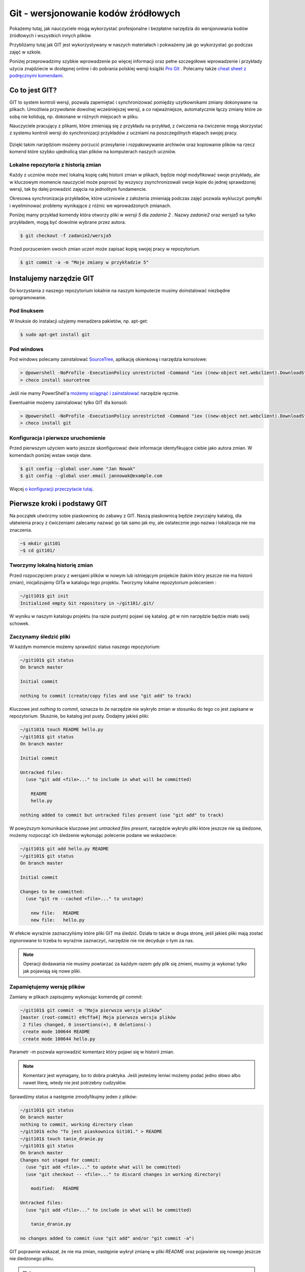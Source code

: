Git - wersjonowanie kodów źródłowych
######################################

.. _git-howto:

Pokażemy tutaj, jak nauczyciele mogą wykorzystać profesjonalne i bezpłatne narzędzia do wersjonowania
kodów źródłowych i wszystkich innych plików.

Przybliżamy tutaj jak GIT jest wykorzystywany w naszych materiałach i pokważemy jak go wykorzystać go podczas zajęć w szkole.

Poniżej przeprowadzimy szybkie wprowadzenie po więcej informacji oraz pełne szczegółowe wprowadzenie i przykłady użycia znajdziecie
w dostępnej online i do pobrania polskiej wersji książki `Pro Git`_ .
Polecamy także `cheat sheet z podręcznymi komendami <https://training.github.com/kit/downloads/github-git-cheat-sheet.pdf>`_.


Co to jest GIT?
===============

GIT to system kontroli wersji, pozwala zapemiętać i synchronizować pomiędzy uzytkownikami zmiany dokonywane na plikach.
Umożliwia przywołanie dowolnej wcześniejszej wersji, a co najważniejsze,
automatycznie łączy zmiany które ze sobą nie kolidują, np. dokonane w różnych miejscach w pliku.

Nauczyciele pracujący z plikami, które zmieniają się z przykładu na przykład,
z ćwiczenia na ćwiczenie mogą skorzystać z systemu kontroli wersji do
synchronizacji przykładów z uczniami na poszczególnych etapach swojej pracy.

.. figure:: git-scm.png

Dzięki takim narzędziom możemy porzucić przesyłanie i rozpakowywanie archiwów oraz
kopiowanie plików na rzecz komend które szybko
ujednolicą stan plików na komputerach naszych uczniów.

.. _Pro Git: http://git-scm.com/book/pl

Lokalne repozytoria z historią zmian
------------------------------------

Każdy z uczniów może meć lokalną kopię całej historii zmian w plikach,
będzie mógł modyfikować swoje przykłady, ale w kluczowym momencie nauczyciel
może poprosić by wszyscy zsynchronizowali swoje kopie do jednej sprawdzonej wersji,
tak by dalej prowadzić zajęcia na jednolitym fundamencie.

Okresowa synchronizacja przykładów, które uczniowie z założenia zmieniają
podczas zajęć pozwala wykluczyć pomyłki i wyeliminować problemy wynikające z różnic
we wprowadzonych zmianach.

Poniżej mamy przykład komendy która otworzy pliki w `wersji 5` dla `zadania 2` .
Nazwy `zadanie2` oraz `wersja5` sa tylko przykładem, mogą być dowolnie wybrane przez autora.

.. code-block:: bash

    $ git checkout -f zadanie2/wersja5


Przed porzuceniem swoich zmian uczeń może zapisać kopię swojej pracy w repozytorium.

.. code-block:: bash

    $ git commit -a -m "Moje zmiany w przykładzie 5"


Instalujemy narzędzie GIT
=========================

.. _git-install:

Do korzystania z naszego repozytorium lokalnie na naszym komputerze musimy doinstalować niezbędne oprogramowanie.

Pod linuksem
------------

W linuksie do instalacji użyjemy menadżera pakietów, np. apt-get:

.. code-block:: bash

    $ sudo apt-get install git

Pod windows
-----------

Pod windows polecamy zainstalować SourceTree_, aplikację okienkową i narzędzia konsolowe:

.. _SourceTree: http://www.sourcetreeapp.com/

.. code-block:: bat

    > @powershell -NoProfile -ExecutionPolicy unrestricted -Command "iex ((new-object net.webclient).DownloadString('https://chocolatey.org/install.ps1'))" && SET PATH=%PATH%;%ALLUSERSPROFILE%\chocolatey\bin
    > choco install sourcetree

Jeśli nie mamy PowerShell'a `możemy sciągnąć i zainstalować <http://www.sourcetreeapp.com/download>`_ narzędzie ręcznie.

Ewentualnie możemy zainstalować tylko GIT dla konsoli:

.. code-block:: bat

    > @powershell -NoProfile -ExecutionPolicy unrestricted -Command "iex ((new-object net.webclient).DownloadString('https://chocolatey.org/install.ps1'))" && SET PATH=%PATH%;%ALLUSERSPROFILE%\chocolatey\bin
    > choco install git


Konfiguracja i pierwsze uruchomienie
------------------------------------

Przed pierwszym użyciem warto jeszcze skonfigurować dwie informacje identyfikujące ciebie jako autora zmian.
W komendach poniżej wstaw swoje dane.

.. code-block:: bash

    $ git config --global user.name "Jan Nowak"
    $ git config --global user.email jannowak@example.com

Więcej `o konfiguracji przeczytacie tutaj <http://git-scm.com/book/pl/v1/Pierwsze-kroki-Wst%C4%99pna-konfiguracja-Git>`_.

Pierwsze kroki i podstawy GIT
=============================

Na początek utwórzmy sobie piaskownicę do zabawy z GIT.
Naszą piaskownicą będzie zwyczajny katalog, dla ułatwienia pracy z ćwiczeniami
zalecamy nazwać go tak samo jak my, ale ostatecznie jego nazwa i lokalizacja nie ma znaczenia.

.. code-block:: bash

    ~$ mkdir git101
    ~$ cd git101/

Tworzymy lokalną historię zmian
-------------------------------

Przed rozpoczęciem pracy z wersjami plików w nowym lub istniejącym projekcie (takim który jeszcze nie ma historii zmian),
inicjalizujemy GITa w katalogu tego projektu. Tworzymy lokalne repozytorium poleceniem :

.. code-block:: bash

    ~/git101$ git init
    Initialized empty Git repository in ~/git101/.git/

W wyniku w naszym katalogu projektu (na razie pustym) pojawi się katalog `.git`
w nim narzędzie będzie miało swój schowek.


Zaczynamy śledzić pliki
-----------------------

W każdym momencie możemy sprawdzić status naszego repozytorium:

.. code-block:: bash

    ~/git101$ git status
    On branch master

    Initial commit

    nothing to commit (create/copy files and use "git add" to track)

Kluczowe jest `nothing to commit`, oznacza to że narzędzie nie wykryło
zmian w stosunku do tego co jest zapisane w repozytorium.
Słusznie, bo katalog jest pusty. Dodajmy jakieś pliki:

.. code-block:: bash

    ~/git101$ touch README hello.py
    ~/git101$ git status
    On branch master

    Initial commit

    Untracked files:
      (use "git add <file>..." to include in what will be committed)

        README
        hello.py

    nothing added to commit but untracked files present (use "git add" to track)

W powyższym komunikacie kluczowe jest `untracked files present`,
narzędzie wykryło pliki które jeszcze nie są śledzone, możemy rozpocząć
ich śledzenie wykonując polecenie podane we wskazówce:

.. code-block:: bash

    ~/git101$ git add hello.py README
    ~/git101$ git status
    On branch master

    Initial commit

    Changes to be committed:
      (use "git rm --cached <file>..." to unstage)

        new file:   README
        new file:   hello.py

W efekcie wyraźnie zaznaczyliśmy które pliki GIT ma śledzić.
Działa to także w druga stronę, jeśli jakieś pliki mają zostać
zignorowane to trzeba to wyraźnie zaznaczyć, narzędzie nie
nie decyduje o tym za nas.

.. note::

    Operacji dodawania nie musimy powtarzać za każdym razem gdy
    plik się zmieni, musimy ja wykonać tylko jak pojawiają się nowe pliki.


Zapamiętujemy wersję plików
---------------------------

Zamiany w plikach zapisujemy wykonując komendę `git commit`:

.. code-block:: bash

    ~/git101$ git commit -m "Moja pierwsza wersja plików"
    [master (root-commit) e9cffa4] Moja pierwsza wersja plików
     2 files changed, 0 insertions(+), 0 deletions(-)
     create mode 100644 README
     create mode 100644 hello.py

Parametr `-m` pozwala wprowadzić komentarz który pojawi się w historii zmian.

.. note::

    Komentarz jest wymagany, bo to dobra praktyka. Jeśli jesteśmy leniwi możemy podać
    jedno słowo albo nawet literę, wtedy nie jest potrzebny cudzysłów.

Sprawdźmy status a następnie zmodyfikujmy jeden z plików:

.. code-block:: bash

    ~/git101$ git status
    On branch master
    nothing to commit, working directory clean
    ~/git101$ echo "To jest piaskownica Git101." > README
    ~/git101$ touch tanie_dranie.py
    ~/git101$ git status
    On branch master
    Changes not staged for commit:
      (use "git add <file>..." to update what will be committed)
      (use "git checkout -- <file>..." to discard changes in working directory)

        modified:   README

    Untracked files:
      (use "git add <file>..." to include in what will be committed)

        tanie_dranie.py

    no changes added to commit (use "git add" and/or "git commit -a")

GIT poprawnie wskazał, że nie ma zmian, następnie wykrył zmianę w pliki `README`
oraz pojawienie się nowego jeszcze nie śledzonego pliku.

.. note::

    Wskazówka zawiera tekst: `no changes added to commit (use "git add" and/or "git commit -a")`,
    wskazując na użycie komendy `git add`. Wcześniej mówiliśmy że nie trzeba
    operacji dodawania powtarzać za każdym razem - otóż nie trzeba, ale można.

    Dzięki temu możemy wybierać pliki które wersje nie zostaną zapisane, tworząc
    tzw. staging (poczekalnia), w poczekalni przygotowujemy zestaw plików,
    który zostanie zapisany w historii zmian w monecie wykonania `git commit`.

    Na razie nie zawracajmy sobie tym głowy, a po więcej informacji zapraszamy
    `do rozdziału o poczekalni <http://git-scm.com/book/pl/v1/Podstawy-Gita-Rejestrowanie-zmian-w-repozytorium#Dodawanie-zmodyfikowanych-plików-do-poczekalni>`_


Zapamiętajmy zmiany pliku 'README' w repozytorium przy pomocy komendy `git commit -a` z wskazówki:

.. code-block:: bash

    ~/git101$ git commit -a -m zmiana1
    [master c22799b] zmiana1
     1 file changed, 1 insertion(+)
    ~/git101$ git status
    On branch master
    Untracked files:
      (use "git add <file>..." to include in what will be committed)

        tanie_dranie.py

    nothing added to commit but untracked files present (use "git add" to track)

GIT wskazał nam, że plik tanie_dranie.py wciąż nie jest śledzony.
To nowy plik w naszym katalogu a my zapomnieliśmy go wcześniej `dodać`:

.. code-block:: bash

    ~/git101$ git add tanie_dranie.py
    ~/git101$ git commit -am nowy1
    [master 226e556] nowy1
     1 file changed, 0 insertions(+), 0 deletions(-)
     create mode 100644 tanie_dranie.py
    ~/git101$ git status
    On branch master
    nothing to commit, working directory clean

Podgląd historii zmian i wyciąganie wersji archiwalnych
-------------------------------------------------------

W każdym momencie możemy wyciągnąć wersję archiwalną z repozytorium.
Sprawdźmy co sobie zapisaliśmy w repozytorium.

.. code-block:: bash

    ~/git101$ git log
    commit 226e556d93ab9df6f21574ecdd29ba6b38f6aaab
    Author: Janusz Skonieczny <js@br..labs.pl>
    Date:   Thu Jul 16 19:43:28 2015 +0200

        nowy1

    commit 1e2678f4190cbf78f3e67aafb0b896128298de03
    Author: Janusz Skonieczny <js@br..labs.pl>
    Date:   Thu Jul 16 19:29:37 2015 +0200

        zmiana1

    commit e9cffa4b65487f9c5291fa1b9607b1e75e394bc1
    Author: Janusz Skonieczny <js@br..labs.pl>
    Date:   Thu Jul 16 19:00:04 2015 +0200

        Moja pierwsza wersja plików

Teraz sprawdźmy co się kryje w naszym pliku `README` i wyciągnijmy jego pierwsza wersję:

.. code-block:: bash

    ~/git101$ cat README
    To jest piaskownica Git101.
    ~/git101$ git checkout e9cffa
    Note: checking out 'e9cffa'.

    You are in 'detached HEAD' state. You can look around, make experimental
    changes and commit them, and you can discard any commits you make in this
    state without impacting any branches by performing another checkout.

    If you want to create a new branch to retain commits you create, you may
    do so (now or later) by using -b with the checkout command again. Example:

      git checkout -b new_branch_name

    HEAD is now at e9cffa4... Moja pierwsza wersja plików
    ~/git101$ cat README
    ~/git101$ git checkout master
    Previous HEAD position was e9cffa4... Moja pierwsza wersja plików
    Switched to branch 'master'
    ~/git101$ cat README
    To jest piaskownica Git101.

Działo się! Zwróćmy uwagę jak wskazaliśmy wersję z historii zmian,
podaliśmy początek skrótu `e9cffa4b65487f9c5291fa1b9607b1e75e394bc1`,
czyli tego opisanego komentarzem `Moja pierwsza wersja plików` do komendy `git checkout`.

Następnie przywróciliśmy najnowsze wersje plików z gałęzi `master`.
Wyjaśnienia co są gałęzie, zostawmy na później, tymczasem wystarczy nam to,
że komenda `git checkout master` zapisze nasze pliki w najnowszych wersjach
zapamiętanych w repozytorium.

Na razie nie przejmujemy się także ostrzeżeniem `You are in 'detached HEAD' state.`,
to także zostawiamy na później.

Spróbujcie teraz poćwiczyć wprowadzanie zmian i zapisywanie ich w repozytorium.

Centrale repozytoria dostępne przez internet
============================================

Posługując się repozytoriami plików często mówimy o nich jako o „projektach“.
Projekty mogą mieć swoje centralne repozytoria dostępne publicznie lub
dla wybranych użytkowników.

W szczególności polecamy serwisy:

1. GitHub - https://github.com/ - bezpłatne repozytoria dla projektów widocznych publicznie
2. Bitbucket - https://bitbucket.org/ - bezpłatne repozytoria dla projektów bez wymogu ich upubliczniania

W każdym z nich możemy ograniczyć możliwość modyfikacji kodu do wybranych osób,
a wymienione serwisy różnią się tym, że GitHub_ jest większy i bardziej popularny w środowisku open source,
natomiast Bitbucket_ bezpłatnie umożliwia całkowite ukrycie projektów.

Dodatkowo te serwisy oferują rozszerzony bezpłatnych dostęp dla uczniów i nauczycieli,
a także oferują rozbudowane płatne funkcje.

.. _GitHub: https://github.com/
.. _Bitbucket: https://bitbucket.org/

Nowe konto GitHub
-----------------

Zakładamy, że nauczyciele nie muszą korzystać z prywatnych repozytoriów, a dostęp do większej liczby projektów
pomoże w nauce, dlatego początkującym proponujemy założenie konta w serwisie GitHub_.

.. figure:: github1.png


Forkujemy pierwszy projekt
--------------------------

Każdy może sobie skopiować (do własnego repozytorium) i modyfikować projekty publicznie dostępne w GitHub_.
Dzięki temu każdy może wykonać — na swojej kopii — poprawki i zaprezentować te poprawki światu i autorom projektu :)

Wykonajmy teraz forka naszego projektu z przykładami i tą dokumentacją (tą którą czytasz).

https://github.com/koduj-z-klasa/python101

.. figure:: fork.png

Oczywiście możemy sobie założyć nowy pusty projekt, ale łatwiej będzie
nam się pobawić narzędziami na istniejącym projekcie.

.. note::

    Forkując, klonujemy historię zmian w projekcie (więcej o klonowaniu za chwilę).

    Forkiem często określamy kopię projektu, która będzie rozwijana niezależnie od oryginału.
    Np. jeśli chcemy wprowadzić modyfikacje, które nam są potrzebne, ale które nie zostaną
    przekazane do oryginalnego repozytorium.



Klonujemy nasz projekt lokalnie
-------------------------------

Klonowanie to proces tworzenia lokalnej kopii historii zmian.
Dzięki temu możemy wprowadzić zmiany i zapisać je lokalnej kopii historii zmian,
a następnie synchronizować historie zmian pomiędzy repozytoriami.

.. figure:: clone.png

.. code-block:: bash

    ~$ git clone https://github.com/<MOJA-NAZWA-UŻYTKOWNIKA>/python101.git

W efekcie uzyskamy katalog ``python101`` zawierający kopie plików, które będziemy zmieniać.

.. note::

    W podobny sposób uczniowie mogą wykonać lokalną kopię naszych materiałów.
    Dyskusję czy to jest fork czy klon zostawmy na później ;)


Skok do wybranej wersji z historii zmian
----------------------------------------

Klon repozytorium zawiera całą historię zmian projektu:

.. code-block:: bash

    ~$ cd python101
    ~/python101$ git log

    commit 510611a351c7c3ff60e2506d8704e3f786fcedb7
    Author: Janusz Skonieczny <...>
    Date:   Thu Dec 11 15:37:46 2014 +0100

        git > source_code

    commit f7019bc1f433eb4a6c2c88f8f48337c77e5e415e
    Author: Janusz Skonieczny <...>
    Date:   Thu Dec 11 15:26:16 2014 +0100

        req

    commit 302fb3a974954ad936a825ba37519e145c148290
    Author: wilku-ceo <...>
    Date:   Thu Dec 11 11:05:43 2014 +0100

        poprawiona nazwa CEO



Możemy skoczyć do dowolnej z nich ustawiając wersje plików w kopii roboczej
według jednej z wersji zapamiętanej w historii zmian.

.. code-block:: bash

    ~/python101$ git checkout 302fb3

    Previous HEAD position was 510611a... git > source_code
    HEAD is now at 302fb3a... poprawiona nazwa CEO


Zmiany można też oznaczyć czytelnym tag'iem tak by łatwiej było zapamiętać miejsca docelowe.
W przykładzie poniżej ``pong/z1`` jest przykładową etykietą wersji plików potrzebnej podczas pracy
z pierwszym zadaniem ćwiczenia z grą pong.

.. code-block:: bash

    ~/python101$ git checkout pong/z1

Tyle tytułem wprowadzenia. Wróćmy do ostatniej wersji i wprowadź jakieś zmiany.

.. code-block:: bash

    ~/python101$ git checkout master


Zmieniamy i zapisujemy zmiany w lokalnym repozytorium
-----------------------------------------------------

Dopiszmy coś co pliku ``README`` i zapiszmy go na dysku.
A następnie sprawdźmy pzy pomocy komendy ``git status`` czy nasza zmiana zostanie wykryta.


.. code-block:: bash

    ~/python101$ git status

    On branch master
    Your branch is up-to-date with 'origin/master'.

    Changes not staged for commit:
      (use "git add <file>..." to update what will be committed)
      (use "git checkout -- <file>..." to discard changes in working directory)

        modified:   README.md

    no changes added to commit (use "git add" and/or "git commit -a")


Następnie dodajmy zmiany do repozytorium. Normalnie nie zajmuje to tylu operacji,
ale chcemy zobaczyć co się dzieje na każdym etapie.

.. code-block:: bash

    ~/python101$ git add README.md
    ~/python101$ git status
    On branch master
    Your branch is up-to-date with 'origin/master'.

    Changes to be committed:
      (use "git reset HEAD <file>..." to unstage)

        modified:   README.md


    ~/python101$ git commit -m "Moja pierwsza zmiana!"
    [master 87ec5f4] Moja pierwsza zmiana!
    1 file changed, 1 insertion(+), 1 deletion(-)

    ~/python101$ git status
    On branch master
    Your branch is ahead of 'origin/master' by 1 commit.
      (use "git push" to publish your local commits)

    nothing to commit, working directory clean

Zazwyczaj wszystkie operacje zapisania zmian w historii zawrzemy w jednej komendzie:

.. code-block:: bash

    ~/python101$ git commit -a -m "Moja pierwsza zmiana!"`

Wysyłamy zmiany do centralnego repozytorium
-------------------------------------------

Na razie historia naszych zmian została zapisana lokalnie. Możemy w ten sposób pracować
nad projektami jednak gdy chcemy podzielić swoim geniuszem ze światem, musimy go wysłać
do repozytorium dostępnego przez innych.

.. code-block:: bash

    ~/python101$ git push origin master

Komenda ``push`` przyjmuje dwa parametry alias `zdalnego repozytorium <http://git-scm.com/book/pl/v1/Podstawy-Gita-Praca-ze-zdalnym-repozytorium>`_
``origin`` oraz nazwę `gałęzi zmian <http://git-scm.com/book/pl/v1/Ga%C5%82%C4%99zie-Gita-Czym-jest-ga%C5%82%C4%85%C5%BA>`_ ``master``.

.. tip::

    Dla uproszczenia wystarczy, że zapamiętasz tą komendę tak jak jest, bez wnikania w znaczenie wartości parametrów.
    W większości przypadków jest ona wystarczająca do osiągnięcia celu.

Sprawdź teraz czy w twoim repozytorium w serwisie GitHub pojawiły się zmiany.

Przypisujemy tagi do konkretnych wersji w historii zmian
--------------------------------------------------------

Możemy etykietę przypisać do aktualnej wersji zmian:

.. code-block:: bash

    ~/python101$ git tag moja_zmiana

Lub wybrać i przypisać ją do wybranej wersji historycznej.

.. code-block:: bash

    ~/python101$ git log --pretty=oneline
    87ec5f4d8e639365f360bc11b9b51629b909ee9d Moja pierwsza zmiana!
    510611a351c7c3ff60e2506d8704e3f786fcedb7 git > source_code
    f7019bc1f433eb4a6c2c88f8f48337c77e5e415e req
    302fb3a974954ad936a825ba37519e145c148290 poprawiona nazwa CEO

    ~/python101$ git tag zmiana_ceo 302fb3a

    ~/python101$ git show zmiana_ceo
    commit 302fb3a974954ad936a825ba37519e145c148290
    Author: wilku-ceo <grzegorz.wilczek@ceo.org.pl>
    Date:   Thu Dec 11 11:05:43 2014 +0100

        poprawiona nazwa CEO

    diff --git a/docs/copyright.rst b/docs/copyright.rst
    index 85feb38..431eb81 100644
    --- a/docs/copyright.rst
    +++ b/docs/copyright.rst
    @@ -5,7 +5,7 @@
                 <img alt="Licencja Creative Commons" style="border-width:0" src="ht
             Materiały <span xmlns:dct="http://purl.org/dc/terms/" href="http://purl
             udostępniane przez <a xmlns:cc="http://creativecommons.org/ns#" href="h
    -        Centrum Edudkacji Europejsci</a> na licencji <a rel="license" href="htt
    +        Centrum Edukacji Obywatelskiej</a> na licencji <a rel="license" href="h
             Creative Commons Uznanie autorstwa-Na tych samych warunkach 4.0 Międzyn
         </p>


Wysyłamy tagi do centralnego repozytorium
-----------------------------------------

Etykiety które przypiszemy do wersji w historii zmian muszą zostać wypchnięte
do centralnego repozytorium przy pomocy specjalnej wersji komendy push.

.. code-block:: bash

    ~/python101$ git push origin --tags --force

Parametr ``--tags`` mowi komendzie by wypchnęła nasze etykiety,
natomiast ``--force`` wymusi zmiany w ew. istniejących etykietach — bez ``--force``
serwer może odrzucić nasze zmiany jeśli takie same etykiety już istnieją
w centralnym repozytorium i są przypisane do innych wersji zmian.

Pobieramy zmiany z centralnego repozytorium
-------------------------------------------

Jeśli już mamy klona repozytorium i chcemy upewnić się że mamy lokalnie najnowsze wersje plików
(np. gdy nauczyciel zaktualizował przykłady lub dodał nowe pliki), to ciągniemy zmiany
z centralnego repozytorium:

.. code-block:: bash

    ~/python101$ git pull

Ta komenda ściągnie historię zmian z centralnego repozytorium i zaktualizuje naszą kopię roboczą plików.

# Konfiguracja SSH pod windowsJesli korzystamy z narzedzia KeePass do przechowywania hasel i kluczy SSH, to dobrze jest polaczyć je z GITem przez narzedzie Plink, do tego celu musimy dodać zmienna systemowa podmieniajaca domyslne narzedzie SSH.

Uruchamiamy konsole PowerShell z uprawnieniami administracyjnymi:

.. code-block:: ps

    [Environment]::SetEnvironmentVariable("GIT_SSH", "d:\usr\tools\PuTTY\plink.exe", "User")
